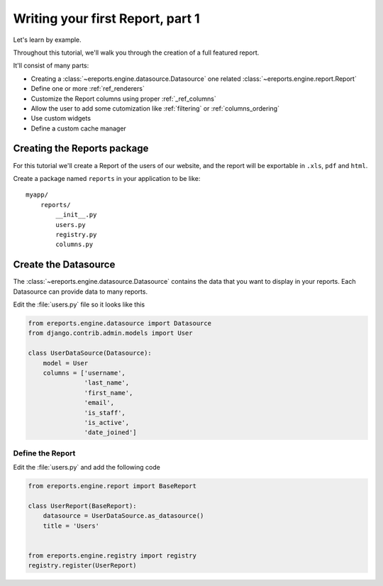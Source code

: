 =====================================
Writing your first Report, part 1
=====================================

Let's learn by example.

Throughout this tutorial, we'll walk you through the creation of a
full featured report.

It'll consist of many parts:

* Creating a :class:`~ereports.engine.datasource.Datasource` one related :class:`~ereports.engine.report.Report`
* Define one or more :ref:`ref_renderers`
* Customize the Report columns using proper :ref:`_ref_columns`
* Allow the user to add some cutomization like :ref:`filtering` or :ref:`columns_ordering`
* Use custom widgets
* Define a custom cache manager


Creating the Reports package
============================

For this tutorial we'll create a Report of the users of our website, and the report
will be exportable in ``.xls``, ``pdf`` and ``html``.

Create a package named ``reports`` in your application to be like::

    myapp/
        reports/
            __init__.py
            users.py
            registry.py
            columns.py


Create the Datasource
====================================

The :class:`~ereports.engine.datasource.Datasource` contains the data that you want to
display in your reports. Each Datasource can provide data to many reports.


Edit the :file:`users.py` file so it looks like this

.. code-block:: python

    from ereports.engine.datasource import Datasource
    from django.contrib.admin.models import User

    class UserDataSource(Datasource):
        model = User
        columns = ['username',
                   'last_name',
                   'first_name',
                   'email',
                   'is_staff',
                   'is_active',
                   'date_joined']

------------------
Define the Report
------------------

Edit the :file:`users.py` and add the following code

.. code-block:: python

    from ereports.engine.report import BaseReport

    class UserReport(BaseReport):
        datasource = UserDataSource.as_datasource()
        title = 'Users'


    from ereports.engine.registry import registry
    registry.register(UserReport)
